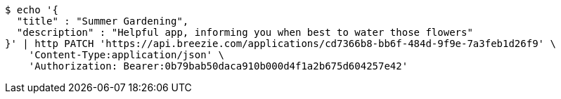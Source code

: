 [source,bash]
----
$ echo '{
  "title" : "Summer Gardening",
  "description" : "Helpful app, informing you when best to water those flowers"
}' | http PATCH 'https://api.breezie.com/applications/cd7366b8-bb6f-484d-9f9e-7a3feb1d26f9' \
    'Content-Type:application/json' \
    'Authorization: Bearer:0b79bab50daca910b000d4f1a2b675d604257e42'
----